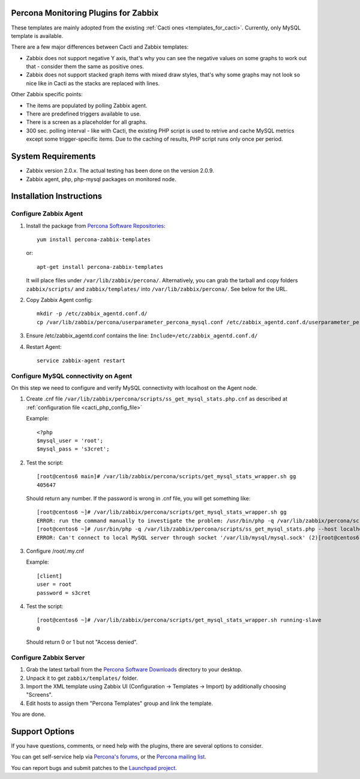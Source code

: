 .. _zabbix_overview:

Percona Monitoring Plugins for Zabbix 
=====================================

These templates are mainly adopted from the existing :ref:`Cacti ones <templates_for_cacti>`.
Currently, only MySQL template is available.

There are a few major differences between Cacti and Zabbix templates:

* Zabbix does not support negative Y axis, that's why you can see the negative
  values on some graphs to work out that - consider them the same as positive ones.
* Zabbix does not support stacked graph items with mixed draw styles, that's why
  some graphs may not look so nice like in Cacti as the stacks are replaced with lines.

Other Zabbix specific points:

* The items are populated by polling Zabbix agent.
* There are predefined triggers available to use.
* There is a screen as a placeholder for all graphs. 
* 300 sec. polling interval - like with Cacti, the existing PHP script is used to
  retrive and cache MySQL metrics except some trigger-specific items. Due to the
  caching of results, PHP script runs only once per period.

System Requirements
===================

* Zabbix version 2.0.x. The actual testing has been done on the version 2.0.9.
* Zabbix agent, php, php-mysql packages on monitored node.

Installation Instructions
=========================

Configure Zabbix Agent
----------------------

1. Install the package from `Percona Software Repositories
   <http://www.percona.com/software/repositories>`_::

      yum install percona-zabbix-templates

   or::

      apt-get install percona-zabbix-templates

   It will place files under ``/var/lib/zabbix/percona/``. Alternatively, you can
   grab the tarball and copy folders ``zabbix/scripts/`` and ``zabbix/templates/``
   into ``/var/lib/zabbix/percona/``. See below for the URL.

2. Copy Zabbix Agent config::

      mkdir -p /etc/zabbix_agentd.conf.d/
      cp /var/lib/zabbix/percona/userparameter_percona_mysql.conf /etc/zabbix_agentd.conf.d/userparameter_percona_mysql.conf
     
3. Ensure /etc/zabbix_agentd.conf contains the line: ``Include=/etc/zabbix_agentd.conf.d/``

4. Restart Agent::

      service zabbix-agent restart

Configure MySQL connectivity on Agent
-------------------------------------
On this step we need to configure and verify MySQL connectivity with localhost on
the Agent node.

1. Create .cnf file ``/var/lib/zabbix/percona/scripts/ss_get_mysql_stats.php.cnf`` 
   as described at :ref:`configuration file <cacti_php_config_file>`

   Example::
 
     <?php
     $mysql_user = 'root';
     $mysql_pass = 's3cret';

2. Test the script::

     [root@centos6 main]# /var/lib/zabbix/percona/scripts/get_mysql_stats_wrapper.sh gg           
     405647

   Should return any number. If the password is wrong in .cnf file, you will get
   something like::

     [root@centos6 ~]# /var/lib/zabbix/percona/scripts/get_mysql_stats_wrapper.sh gg
     ERROR: run the command manually to investigate the problem: /usr/bin/php -q /var/lib/zabbix/percona/scripts/ss_get_mysql_stats.php --host localhost --items gg
     [root@centos6 ~]# /usr/bin/php -q /var/lib/zabbix/percona/scripts/ss_get_mysql_stats.php --host localhost --items gg
     ERROR: Can't connect to local MySQL server through socket '/var/lib/mysql/mysql.sock' (2)[root@centos6 ~]# 

3. Configure /root/.my.cnf

   Example::

     [client]
     user = root
     password = s3cret

4. Test the script::

     [root@centos6 ~]# /var/lib/zabbix/percona/scripts/get_mysql_stats_wrapper.sh running-slave
     0

   Should return 0 or 1 but not "Access denied".

Configure Zabbix Server
-----------------------

1. Grab the latest tarball from the `Percona Software Downloads
   <http://www.percona.com/downloads/percona-monitoring-plugins/>`_
   directory to your desktop.
 
2. Unpack it to get ``zabbix/templates/`` folder.

3. Import the XML template using Zabbix UI (Configuration -> Templates -> Import)
   by additionally choosing "Screens".

4. Edit hosts to assign them "Percona Templates" group and link the template. 

You are done.

Support Options
===============

If you have questions, comments, or need help with the plugins, there are
several options to consider.

You can get self-service help via `Percona's forums
<http://forum.percona.com>`_, or the `Percona mailing list
<https://groups.google.com/group/percona-discussion/>`_.

You can report bugs and submit patches to the `Launchpad project
<https://launchpad.net/percona-monitoring-plugins>`_.

